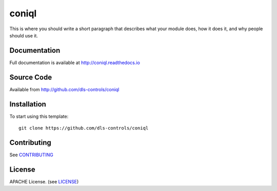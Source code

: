 coniql
===========================

|build_status| |coverage| |pypi_version| |readthedocs|

This is where you should write a short paragraph that describes what your module does,
how it does it, and why people should use it.

Documentation
-------------

Full documentation is available at http://coniql.readthedocs.io

Source Code
-----------

Available from http://github.com/dls-controls/coniql

Installation
------------

To start using this template::

    git clone https://github.com/dls-controls/coniql

Contributing
------------

See `CONTRIBUTING`_

License
-------
APACHE License. (see `LICENSE`_)


.. |build_status| image:: https://travis-ci.com/dls-controls/coniql.svg?branch=master
    :target: https://travis-ci.com/dls-controls/coniql
    :alt: Build Status

.. |coverage| image:: https://coveralls.io/repos/github/dls-controls/coniql/badge.svg?branch=master
    :target: https://coveralls.io/github/dls-controls/coniql?branch=master
    :alt: Test Coverage

.. |pypi_version| image:: https://badge.fury.io/py/coniql.svg
    :target: https://badge.fury.io/py/coniql
    :alt: Latest PyPI version

.. |readthedocs| image:: https://readthedocs.org/projects/coniql/badge/?version=latest
    :target: http://coniql.readthedocs.io
    :alt: Documentation

.. _CONTRIBUTING:
    https://github.com/dls-controls/coniql/blob/master/CONTRIBUTING.rst

.. _LICENSE:
    https://github.com/dls-controls/coniql/blob/master/LICENSE
